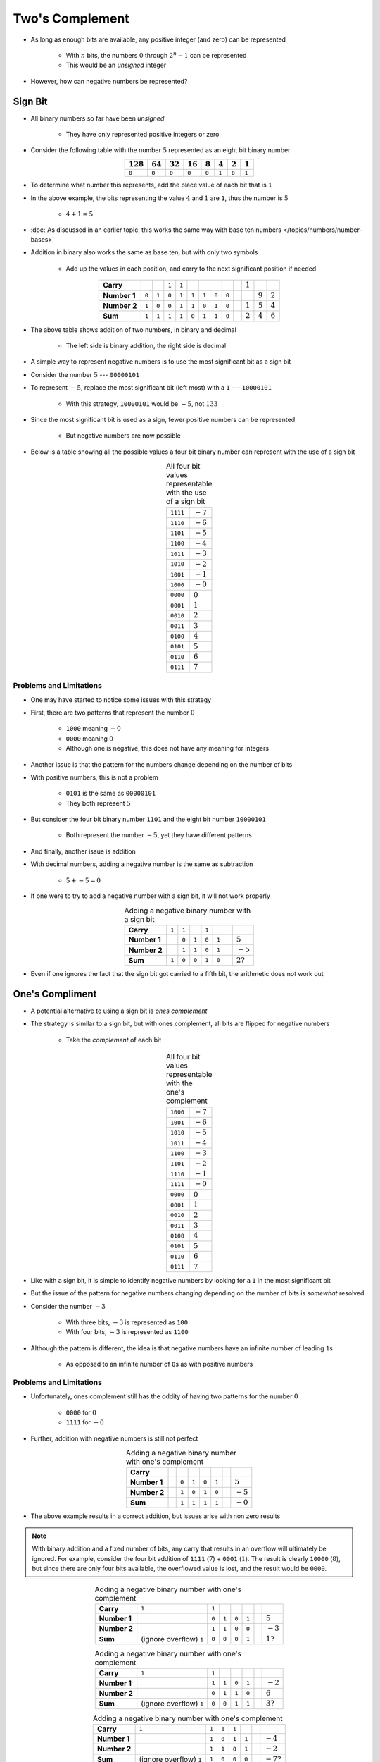 ****************
Two's Complement
****************

* As long as enough bits are available, any positive integer (and zero) can be represented

    * With :math:`n` bits, the numbers :math:`0` through :math:`2^{n} - 1` can be represented
    * This would be an *unsigned* integer


* However, how can negative numbers be represented?



Sign Bit
========

* All binary numbers so far have been *unsigned*

    * They have only represented positive integers or zero


* Consider the following table with the number :math:`5` represented as an eight bit binary number

.. list-table::
    :widths: auto
    :align: center
    :header-rows: 1

    * - :math:`128`
      - :math:`64`
      - :math:`32`
      - :math:`16`
      - :math:`8`
      - :math:`4`
      - :math:`2`
      - :math:`1`
    * - ``0``
      - ``0``
      - ``0``
      - ``0``
      - ``0``
      - ``1``
      - ``0``
      - ``1``


* To determine what number this represents, add the place value of each bit that is ``1``
* In the above example, the bits representing the value :math:`4` and :math:`1` are ``1``, thus the number is :math:`5`

    * :math:`4 + 1 = 5`


* :doc:`As discussed in an earlier topic, this works the same way with base ten numbers </topics/numbers/number-bases>`
* Addition in binary also works the same as base ten, but with only two symbols

    * Add up the values in each position, and carry to the next significant position if needed


.. list-table::
    :widths: auto
    :align: center

    * - **Carry**
      -
      -
      - ``1``
      - ``1``
      -
      -
      -
      -
      -
      - :math:`1`
      -
      -
    * - **Number 1**
      - ``0``
      - ``1``
      - ``0``
      - ``1``
      - ``1``
      - ``1``
      - ``0``
      - ``0``
      -
      -
      - :math:`9`
      - :math:`2`
    * - **Number 2**
      - ``1``
      - ``0``
      - ``0``
      - ``1``
      - ``1``
      - ``0``
      - ``1``
      - ``0``
      -
      - :math:`1`
      - :math:`5`
      - :math:`4`
    * - **Sum**
      - ``1``
      - ``1``
      - ``1``
      - ``1``
      - ``0``
      - ``1``
      - ``1``
      - ``0``
      -
      - :math:`2`
      - :math:`4`
      - :math:`6`


* The above table shows addition of two numbers, in binary and decimal

    * The left side is binary addition, the right side is decimal


* A simple way to represent negative numbers is to use the most significant bit as a sign bit
* Consider the number :math:`5` --- ``00000101``
* To represent :math:`-5`, replace the most significant bit (left most) with a ``1`` --- ``10000101``

    * With this strategy, ``10000101`` would be :math:`-5`, not :math:`133`


* Since the most significant bit is used as a sign, fewer positive numbers can be represented

    * But negative numbers are now possible


* Below is a table showing all the possible values a four bit binary number can represent with the use of a sign bit

.. list-table:: All four bit values representable with the use of a sign bit
    :widths: auto
    :align: center

    * - ``1111``
      - :math:`-7`
    * - ``1110``
      - :math:`-6`
    * - ``1101``
      - :math:`-5`
    * - ``1100``
      - :math:`-4`
    * - ``1011``
      - :math:`-3`
    * - ``1010``
      - :math:`-2`
    * - ``1001``
      - :math:`-1`
    * - ``1000``
      - :math:`-0`
    * - ``0000``
      - :math:`0`
    * - ``0001``
      - :math:`1`
    * - ``0010``
      - :math:`2`
    * - ``0011``
      - :math:`3`
    * - ``0100``
      - :math:`4`
    * - ``0101``
      - :math:`5`
    * - ``0110``
      - :math:`6`
    * - ``0111``
      - :math:`7`



Problems and Limitations
------------------------

* One may have started to notice some issues with this strategy
* First, there are two patterns that represent the number :math:`0`

    * ``1000`` meaning :math:`-0`
    * ``0000`` meaning :math:`0`
    * Although one is negative, this does not have any meaning for integers


* Another issue is that the pattern for the numbers change depending on the number of bits
* With positive numbers, this is not a problem

    * ``0101`` is the same as ``00000101``
    * They both represent :math:`5`

* But consider the four bit binary number ``1101`` and the eight bit number ``10000101``

    * Both represent the number :math:`-5`, yet they have different patterns


* And finally, another issue is addition
* With decimal numbers, adding a negative number is the same as subtraction

    * :math:`5 + -5 = 0`


* If one were to try to add a negative number with a sign bit, it will not work properly 

.. list-table:: Adding a negative binary number with a sign bit
    :widths: auto
    :align: center

    * - **Carry**
      - ``1``
      - ``1``
      -
      - ``1``
      -
      -
      -
    * - **Number 1**
      -
      - ``0``
      - ``1``
      - ``0``
      - ``1``
      -
      - :math:`5`
    * - **Number 2**
      -
      - ``1``
      - ``1``
      - ``0``
      - ``1``
      -
      - :math:`-5`
    * - **Sum**
      - ``1``
      - ``0``
      - ``0``
      - ``1``
      - ``0``
      -
      - :math:`2?`


* Even if one ignores the fact that the sign bit got carried to a fifth bit, the arithmetic does not work out



One's Compliment
================

* A potential alternative to using a sign bit is *ones complement*
* The strategy is similar to a sign bit, but with ones complement, all bits are flipped for negative numbers

    * Take the *complement* of each bit

.. list-table:: All four bit values representable with the one's complement
    :widths: auto
    :align: center

    * - ``1000``
      - :math:`-7`
    * - ``1001``
      - :math:`-6`
    * - ``1010``
      - :math:`-5`
    * - ``1011``
      - :math:`-4`
    * - ``1100``
      - :math:`-3`
    * - ``1101``
      - :math:`-2`
    * - ``1110``
      - :math:`-1`
    * - ``1111``
      - :math:`-0`
    * - ``0000``
      - :math:`0`
    * - ``0001``
      - :math:`1`
    * - ``0010``
      - :math:`2`
    * - ``0011``
      - :math:`3`
    * - ``0100``
      - :math:`4`
    * - ``0101``
      - :math:`5`
    * - ``0110``
      - :math:`6`
    * - ``0111``
      - :math:`7`


* Like with a sign bit, it is simple to identify negative numbers by looking for a ``1`` in the most significant bit

* But the issue of the pattern for negative numbers changing depending on the number of bits is *somewhat* resolved
* Consider the number :math:`-3`

    * With three bits, :math:`-3` is represented as ``100``
    * With four bits, :math:`-3` is represented as ``1100``

* Although the pattern is different, the idea is that negative numbers have an infinite number of leading ``1``\s

    * As opposed to an infinite number of ``0``\s as with positive numbers


Problems and Limitations
------------------------

* Unfortunately, ones complement still has the oddity of having two patterns for the number :math:`0`

    * ``0000`` for :math:`0`
    * ``1111`` for :math:`-0`


* Further, addition with negative numbers is still not perfect


.. list-table:: Adding a negative binary number with one's complement
    :widths: auto
    :align: center

    * - **Carry**
      -
      -
      -
      -
      -
      -
      -
    * - **Number 1**
      -
      - ``0``
      - ``1``
      - ``0``
      - ``1``
      -
      - :math:`5`
    * - **Number 2**
      -
      - ``1``
      - ``0``
      - ``1``
      - ``0``
      -
      - :math:`-5`
    * - **Sum**
      -
      - ``1``
      - ``1``
      - ``1``
      - ``1``
      -
      - :math:`-0`


* The above example results in a correct addition, but issues arise with non zero results

.. note::

    With binary addition and a fixed number of bits, any carry that results in an overflow will ultimately be ignored.
    For example, consider the four bit addition of ``1111`` (:math:`7`) + ``0001`` (:math:`1`). The result is clearly
    ``10000`` (:math:`8`), but since there are only four bits available, the overflowed value is lost, and the result
    would be ``0000``.


.. list-table:: Adding a negative binary number with one's complement
    :widths: auto
    :align: center

    * - **Carry**
      - ``1``
      - ``1``
      -
      -
      -
      -
      -
    * - **Number 1**
      -
      - ``0``
      - ``1``
      - ``0``
      - ``1``
      -
      - :math:`5`
    * - **Number 2**
      -
      - ``1``
      - ``1``
      - ``0``
      - ``0``
      -
      - :math:`-3`
    * - **Sum**
      -  (ignore overflow) ``1``
      - ``0``
      - ``0``
      - ``0``
      - ``1``
      -
      - :math:`1?`


.. list-table:: Adding a negative binary number with one's complement
    :widths: auto
    :align: center

    * - **Carry**
      - ``1``
      - ``1``
      -
      -
      -
      -
      -
    * - **Number 1**
      -
      - ``1``
      - ``1``
      - ``0``
      - ``1``
      -
      - :math:`-2`
    * - **Number 2**
      -
      - ``0``
      - ``1``
      - ``1``
      - ``0``
      -
      - :math:`6`
    * - **Sum**
      -  (ignore overflow) ``1``
      - ``0``
      - ``0``
      - ``1``
      - ``1``
      -
      - :math:`3?`


.. list-table:: Adding a negative binary number with one's complement
    :widths: auto
    :align: center

    * - **Carry**
      - ``1``
      - ``1``
      - ``1``
      - ``1``
      -
      -
      -
    * - **Number 1**
      -
      - ``1``
      - ``0``
      - ``1``
      - ``1``
      -
      - :math:`-4`
    * - **Number 2**
      -
      - ``1``
      - ``1``
      - ``0``
      - ``1``
      -
      - :math:`-2`
    * - **Sum**
      -  (ignore overflow) ``1``
      - ``1``
      - ``0``
      - ``0``
      - ``0``
      -
      - :math:`-7?`


* The fact that the overflow value is lost is important for addition of negative numbers to work
* However, when looking at these results, it is clear that addition with negative numbers doesn't quite work
* Except for when the sum is :math:`0`, all results are one less than what they should be
* In fact, considering :math:`-0` is a strange number, maybe the sum should be :math:`0`, which is also off by one

    * Refer to the table of four bit ones complement binary numbers to make this more clear
    * Notice how each sum is one row above where the sum should be



Two's Compliment
================

* With one's complement, the issue with arithmetic and negative numbers could be resolved by adding one to the result
* However, due to the associative property, one could be added *before* any arithemetic

* In other words, to create negative numbers, one could flip all bits and add one
* This idea is called *two's complement*

.. list-table:: All four bit values representable with the two's complement
    :widths: auto
    :align: center

    * - ``1000``
      - :math:`-8`
    * - ``1001``
      - :math:`-7`
    * - ``1010``
      - :math:`-6`
    * - ``1011``
      - :math:`-5`
    * - ``1100``
      - :math:`-4`
    * - ``1101``
      - :math:`-3`
    * - ``1110``
      - :math:`-2`
    * - ``1111``
      - :math:`-1`
    * - ``0000``
      - :math:`0`
    * - ``0001``
      - :math:`1`
    * - ``0010``
      - :math:`2`
    * - ``0011``
      - :math:`3`
    * - ``0100``
      - :math:`4`
    * - ``0101``
      - :math:`5`
    * - ``0110``
      - :math:`6`
    * - ``0111``
      - :math:`7`


* Notice that with this encoding of negative numbers, the peculiarity of having two zeros is eliminated
* Further, like with one's complement, different bit length numbers don't have different patterns for negative numbers

    * Remember, imagine that negative numbers have an infinite number of leading ``1``\s


* And finally, arithmetic with negative numbers works perfectly

.. list-table:: Adding a negative binary number with two's complement
    :widths: auto
    :align: center

    * - **Carry**
      - ``1``
      - ``1``
      - ``1``
      - ``1``
      -
      -
      -
    * - **Number 1**
      -
      - ``0``
      - ``1``
      - ``0``
      - ``1``
      -
      - :math:`5`
    * - **Number 2**
      -
      - ``1``
      - ``0``
      - ``1``
      - ``1``
      -
      - :math:`-5`
    * - **Sum**
      - (ignore overflow) ``1``
      - ``0``
      - ``0``
      - ``0``
      - ``0``
      -
      - :math:`0`


.. list-table:: Adding a negative binary number with two's complement
    :widths: auto
    :align: center

    * - **Carry**
      - ``1``
      - ``1``
      -
      - ``1``
      -
      -
      -
    * - **Number 1**
      -
      - ``0``
      - ``1``
      - ``0``
      - ``1``
      -
      - :math:`5`
    * - **Number 2**
      -
      - ``1``
      - ``1``
      - ``0``
      - ``1``
      -
      - :math:`-3`
    * - **Sum**
      -  (ignore overflow) ``1``
      - ``0``
      - ``0``
      - ``1``
      - ``0``
      -
      - :math:`2`


.. list-table:: Adding a negative binary number with two's complement
    :widths: auto
    :align: center

    * - **Carry**
      - ``1``
      - ``1``
      - ``1``
      -
      -
      -
      -
    * - **Number 1**
      -
      - ``1``
      - ``1``
      - ``1``
      - ``0``
      -
      - :math:`-2`
    * - **Number 2**
      -
      - ``0``
      - ``1``
      - ``1``
      - ``0``
      -
      - :math:`6`
    * - **Sum**
      -  (ignore overflow) ``1``
      - ``0``
      - ``1``
      - ``0``
      - ``0``
      -
      - :math:`4`


.. list-table:: Adding a negative binary number with two's complement
    :widths: auto
    :align: center

    * - **Carry**
      - ``1``
      - ``1``
      -
      -
      -
      -
      -
    * - **Number 1**
      -
      - ``1``
      - ``1``
      - ``0``
      - ``0``
      -
      - :math:`-4`
    * - **Number 2**
      -
      - ``1``
      - ``1``
      - ``1``
      - ``0``
      -
      - :math:`-2`
    * - **Sum**
      -  (ignore overflow) ``1``
      - ``1``
      - ``0``
      - ``1``
      - ``0``
      -
      - :math:`-6`


* With two's complement, notice how there is an uneven number of positive and negative numbers

    * With four bits, there are seven positive numbers and eight negative numbers


* With a single encoding for zero, there will be a mismatch between the number of positive and negative numbers
* However, with four bits, there are still a total of 16 unique values that can be represented with four bits



Negation and Subtraction
========================

* There are many ways one could physically implement two's complement negation
* A simple strategy is to literally NOT every bit and add one via a full adder


.. figure:: twos_complement_negation.png
    :width: 500 px
    :align: center

    Negating an eight bit binary value to two's complement encoding. Here, the value is negated by applying NOT to each
    bit and adding one.


* In the above example, the input bits are flipped with a NOT gate and one is added with a full adder

    * Here, the full adder is adding zero to the inverted input value with a carry in bit that is always ``1``





For Next Time
=============

* Something?